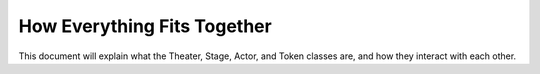 How Everything Fits Together
============================
This document will explain what the Theater, Stage, Actor, and Token classes 
are, and how they interact with each other.

